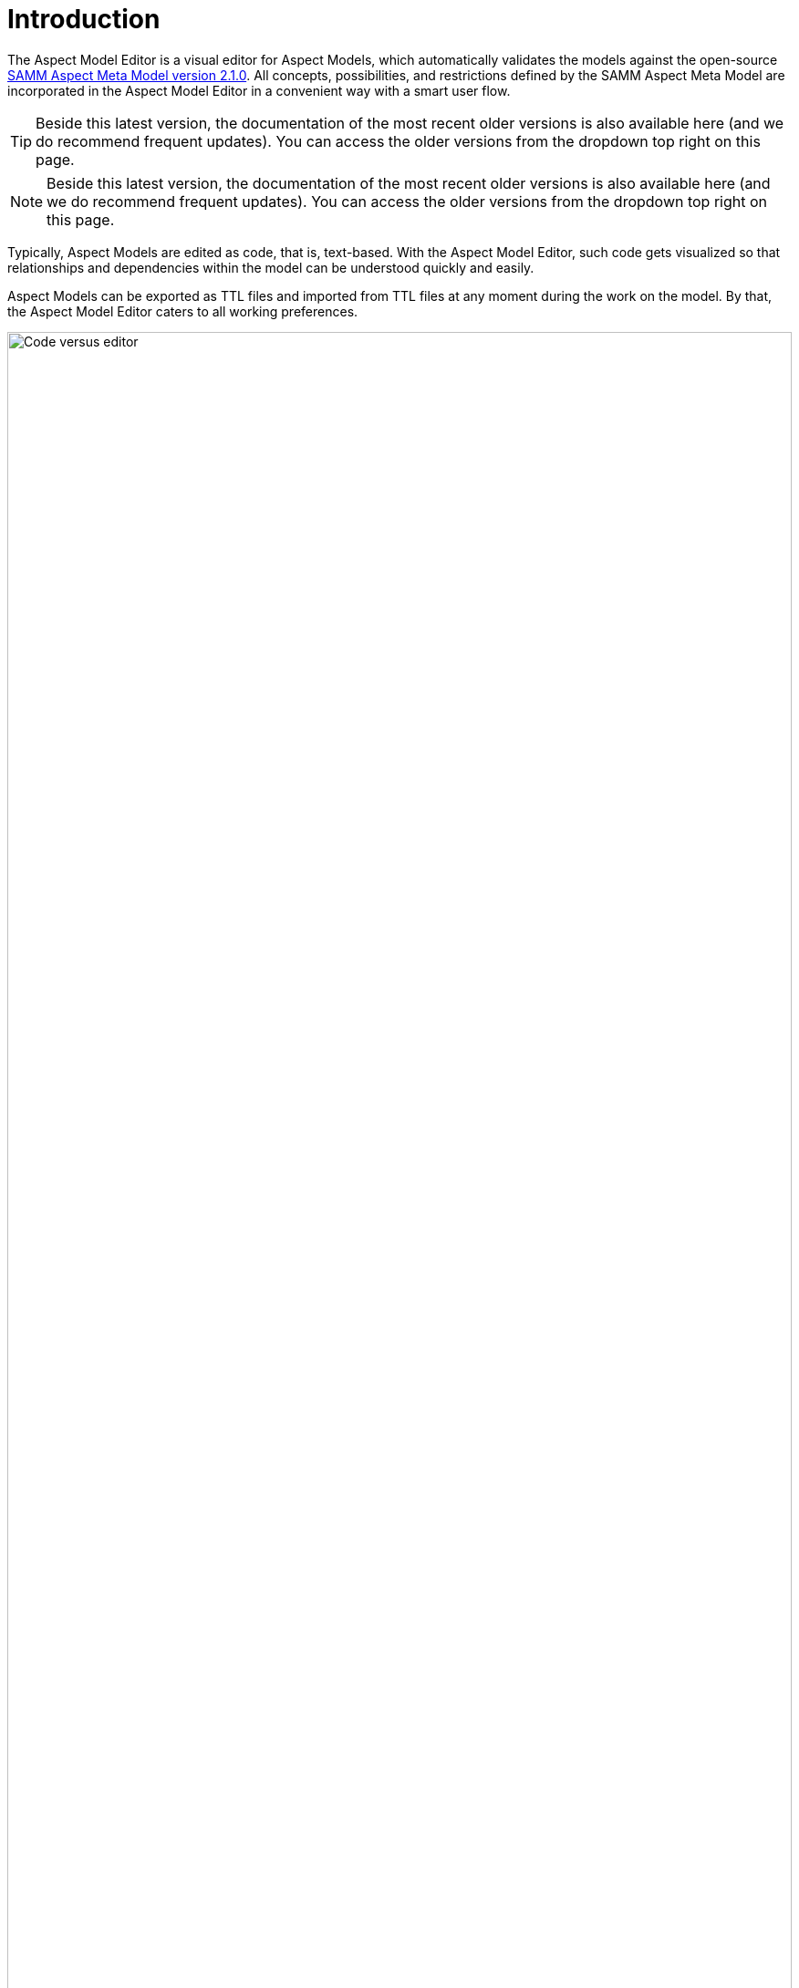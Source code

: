 :page-partial:

[[introduction]]
= Introduction

The Aspect Model Editor is a visual editor for Aspect Models, which automatically validates the models against the open-source 
https://eclipse-esmf.github.io/samm-specification/2.1.0/index.html[SAMM Aspect Meta Model version 2.1.0]. All concepts, possibilities, and restrictions defined by the SAMM Aspect Meta Model are 
incorporated in the Aspect Model Editor in a convenient way with a smart user flow. 

TIP: Beside this latest version, the documentation of the most recent older versions is also available here (and we do recommend frequent updates). You can access the older versions from the dropdown top right on this page. 
[Screenshot TBA]  


NOTE: Beside this latest version, the documentation of the most recent older versions is also available here (and we do recommend frequent updates). You can access the older versions from the dropdown top right on this page. 
[Screenshot TBA] 


Typically, Aspect Models are edited as code, that is, text-based.
With the Aspect Model Editor, such code gets visualized so that relationships and dependencies within the model can be understood quickly and easily.

Aspect Models can be exported as TTL files and imported from TTL files at any moment during the work on the model.
By that, the Aspect Model Editor caters to all working preferences.

image::code_vs_editor.png[Code versus editor,width=100%]

_Two ways of creating Aspect Models: text-based and graphically &ndash; with the Aspect Model Editor_

== Target audience for the Aspect Model Editor

The Aspect Model Editor focuses on practitioners, such as domain experts or data experts, who intend to efficiently build reusable Aspect Models for the data and data sources of their domain.

== Benefits

Especially for expert teams who model Aspects together, the visual representation of Aspect Models provides a low entry barrier and easy understanding, and facilitates collaboration.

In addition to that, constant background validation ensures that your Aspect Models correspond to the SAMM Aspect Meta Model, enabling the reusability of your Aspect Models and automation of the downstream process steps for your Aspect Models.

== Capabilities

- Create Aspect Models from scratch or import TTL files to start or continue modeling in the Aspect Model Editor.
- Navigate and edit your Aspect Models conveniently with a collapsed/extended view for your model details, auto-formatting, auto-saving, drag-and-drop of model elements, and many more.
- Manage namespaces for your Aspect Models.
- Save and export your Aspect Models and namespaces.
- Generate JSON/JSON Schema from your Aspect Models.
- Generate HTML documentation from your Aspect Models.
- Generate OpenAPI specification from your Aspect Models.
- Validate your Aspect Models continuously in the background and directly go from the validation results list to those locations in your Aspect Model where validation was not completed successfully.

== About Aspects and Aspect Models

Each _Aspect_ represents a small, encapsulated piece of information about, for example, a product, product component, or any other asset.
Aspects enable reusable integration of data sources and offer semantically enriched data, that is, information.
With APIs implemented for each Aspect, Aspects offer their information to software solutions, which consume the Aspects' meaningful data for operational or analytical purposes.

To do so, _Aspect Models_ make sure that Aspect APIs do not just provide the raw, proprietary data from the underlying data sources but semantically enriched data &ndash; data that is meaningful for a domain expert.
An Aspect Model describes, for example, the physical unit or the possible value range of a temperature sensor and indicates what a particular temperature at that sensor _means_ with regard to the context of that sensor.

Each Aspect references a particular Aspect Model, which, in a machine-readable way, describes how that Aspect is structured &ndash; based on the SAMM Aspect Meta Model specification.
For more information on Aspects and Aspect Models, refer to https://eclipse-esmf.github.io/samm-specification/2.1.0/index.html[SAMM Aspect Meta Model version 2.1.0^,opts=nofollow].

== License

SPDX-License-Identifier: MPL-2.0

This program and the accompanying materials are made under the terms of https://github.com/eclipse-esmf/esmf-aspect-model-editor/blob/main/LICENSE[Mozilla Public License,V. 2.0, window=_blank, opts=nofollow].

All contained third-party materials are listed in the https://github.com/eclipse-esmf/esmf-aspect-model-editor/blob/main/NOTICE.md[NOTICE.md,window=_blank, opts=nofollow] file.
